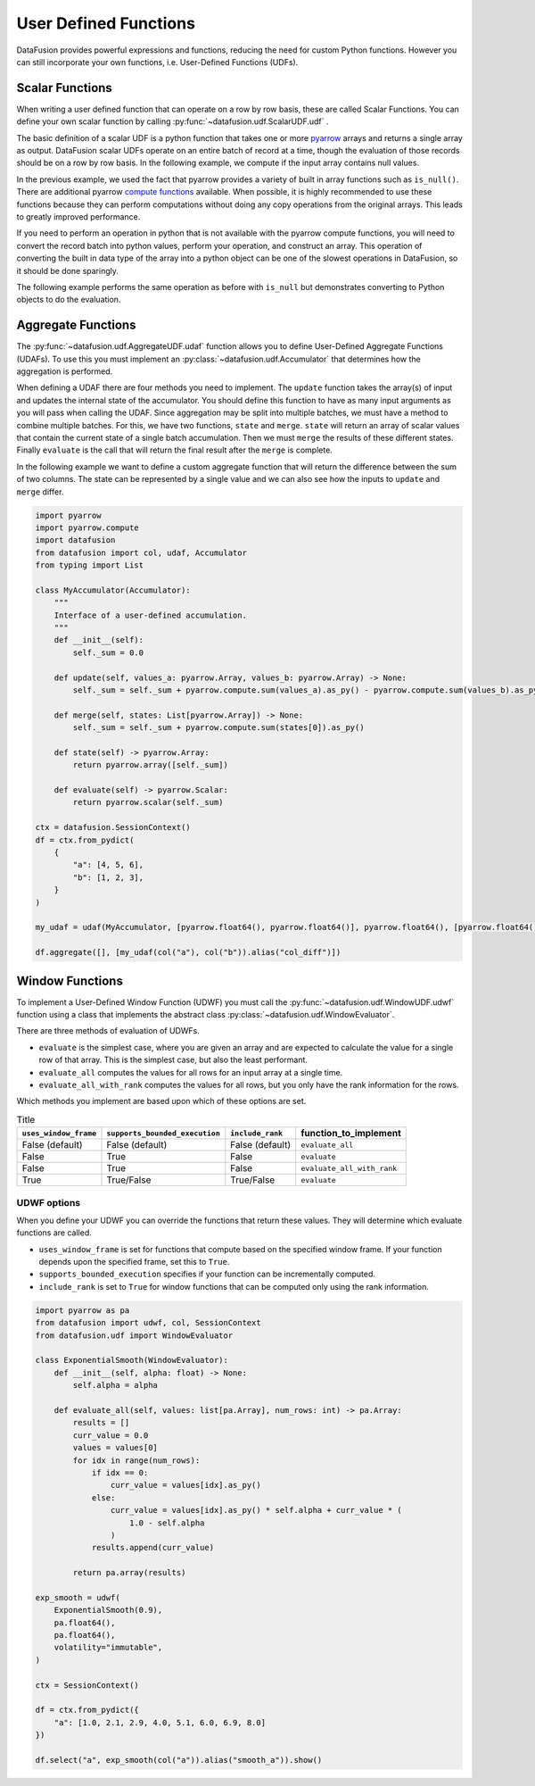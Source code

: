 .. Licensed to the Apache Software Foundation (ASF) under one
.. or more contributor license agreements.  See the NOTICE file
.. distributed with this work for additional information
.. regarding copyright ownership.  The ASF licenses this file
.. to you under the Apache License, Version 2.0 (the
.. "License"); you may not use this file except in compliance
.. with the License.  You may obtain a copy of the License at

..   http://www.apache.org/licenses/LICENSE-2.0

.. Unless required by applicable law or agreed to in writing,
.. software distributed under the License is distributed on an
.. "AS IS" BASIS, WITHOUT WARRANTIES OR CONDITIONS OF ANY
.. KIND, either express or implied.  See the License for the
.. specific language governing permissions and limitations
.. under the License.

User Defined Functions
======================

DataFusion provides powerful expressions and functions, reducing the need for custom Python
functions. However you can still incorporate your own functions, i.e. User-Defined Functions (UDFs).

Scalar Functions
----------------

When writing a user defined function that can operate on a row by row basis, these are called Scalar
Functions. You can define your own scalar function by calling
:py:func:`~datafusion.udf.ScalarUDF.udf` .

The basic definition of a scalar UDF is a python function that takes one or more
`pyarrow <https://arrow.apache.org/docs/python/index.html>`_ arrays and returns a single array as
output. DataFusion scalar UDFs operate on an entire batch of record at a time, though the evaluation
of those records should be on a row by row basis. In the following example, we compute if the input
array contains null values.

.. ipython:: python

    import pyarrow
    import datafusion
    from datafusion import udf, col

    def is_null(array: pyarrow.Array) -> pyarrow.Array:
        return array.is_null()

    is_null_arr = udf(is_null, [pyarrow.int64()], pyarrow.bool_(), 'stable')

    ctx = datafusion.SessionContext()

    batch = pyarrow.RecordBatch.from_arrays(
        [pyarrow.array([1, None, 3]), pyarrow.array([4, 5, 6])],
        names=["a", "b"],
    )
    df = ctx.create_dataframe([[batch]], name="batch_array")

    df.select(col("a"), is_null_arr(col("a")).alias("is_null")).show()

In the previous example, we used the fact that pyarrow provides a variety of built in array
functions such as ``is_null()``. There are additional pyarrow
`compute functions <https://arrow.apache.org/docs/python/compute.html>`_ available. When possible,
it is highly recommended to use these functions because they can perform computations without doing
any copy operations from the original arrays. This leads to greatly improved performance.

If you need to perform an operation in python that is not available with the pyarrow compute
functions, you will need to convert the record batch into python values, perform your operation,
and construct an array. This operation of converting the built in data type of the array into a
python object can be one of the slowest operations in DataFusion, so it should be done sparingly.

The following example performs the same operation as before with ``is_null`` but demonstrates
converting to Python objects to do the evaluation.

.. ipython:: python

    import pyarrow
    import datafusion
    from datafusion import udf, col

    def is_null(array: pyarrow.Array) -> pyarrow.Array:
        results = []
        for value in array:
            results.append(value.as_py() == None)
        return pyarrow.array(results)

    is_null_arr = udf(is_null, [pyarrow.int64()], pyarrow.bool_(), 'stable')

    ctx = datafusion.SessionContext()

    batch = pyarrow.RecordBatch.from_arrays(
        [pyarrow.array([1, None, 3]), pyarrow.array([4, 5, 6])],
        names=["a", "b"],
    )
    df = ctx.create_dataframe([[batch]], name="batch_array")

    df.select(col("a"), is_null_arr(col("a")).alias("is_null")).show()

Aggregate Functions
-------------------

The :py:func:`~datafusion.udf.AggregateUDF.udaf` function allows you to define User-Defined
Aggregate Functions (UDAFs). To use this you must implement an
:py:class:`~datafusion.udf.Accumulator` that determines how the aggregation is performed.

When defining a UDAF there are four methods you need to implement. The ``update`` function takes the
array(s) of input and updates the internal state of the accumulator. You should define this function
to have as many input arguments as you will pass when calling the UDAF. Since aggregation may be
split into multiple batches, we must have a method to combine multiple batches. For this, we have
two functions, ``state`` and ``merge``. ``state`` will return an array of scalar values that contain
the current state of a single batch accumulation. Then we must ``merge`` the results of these
different states. Finally ``evaluate`` is the call that will return the final result after the
``merge`` is complete.

In the following example we want to define a custom aggregate function that will return the
difference between the sum of two columns. The state can be represented by a single value and we can
also see how the inputs to ``update`` and ``merge`` differ.

.. code-block:: python

    import pyarrow
    import pyarrow.compute
    import datafusion
    from datafusion import col, udaf, Accumulator
    from typing import List

    class MyAccumulator(Accumulator):
        """
        Interface of a user-defined accumulation.
        """
        def __init__(self):
            self._sum = 0.0

        def update(self, values_a: pyarrow.Array, values_b: pyarrow.Array) -> None:
            self._sum = self._sum + pyarrow.compute.sum(values_a).as_py() - pyarrow.compute.sum(values_b).as_py()

        def merge(self, states: List[pyarrow.Array]) -> None:
            self._sum = self._sum + pyarrow.compute.sum(states[0]).as_py()

        def state(self) -> pyarrow.Array:
            return pyarrow.array([self._sum])

        def evaluate(self) -> pyarrow.Scalar:
            return pyarrow.scalar(self._sum)

    ctx = datafusion.SessionContext()
    df = ctx.from_pydict(
        {
            "a": [4, 5, 6],
            "b": [1, 2, 3],
        }
    )

    my_udaf = udaf(MyAccumulator, [pyarrow.float64(), pyarrow.float64()], pyarrow.float64(), [pyarrow.float64()], 'stable')

    df.aggregate([], [my_udaf(col("a"), col("b")).alias("col_diff")])

Window Functions
----------------

To implement a User-Defined Window Function (UDWF) you must call the
:py:func:`~datafusion.udf.WindowUDF.udwf` function using a class that implements the abstract
class :py:class:`~datafusion.udf.WindowEvaluator`.

There are three methods of evaluation of UDWFs.

- ``evaluate`` is the simplest case, where you are given an array and are expected to calculate the
  value for a single row of that array. This is the simplest case, but also the least performant.
- ``evaluate_all`` computes the values for all rows for an input array at a single time.
- ``evaluate_all_with_rank`` computes the values for all rows, but you only have the rank
  information for the rows.

Which methods you implement are based upon which of these options are set.

.. list-table:: Title
   :header-rows: 1

   * - ``uses_window_frame``
     - ``supports_bounded_execution``
     - ``include_rank``
     - function_to_implement
   * - False (default)
     - False (default)
     - False (default)
     - ``evaluate_all``
   * - False
     - True
     - False
     - ``evaluate``
   * - False
     - True
     - False
     - ``evaluate_all_with_rank``
   * - True
     - True/False
     - True/False
     - ``evaluate``

UDWF options
^^^^^^^^^^^^

When you define your UDWF you can override the functions that return these values. They will
determine which evaluate functions are called.

- ``uses_window_frame`` is set for functions that compute based on the specified window frame. If
  your function depends upon the specified frame, set this to ``True``.
- ``supports_bounded_execution`` specifies if your function can be incrementally computed.
- ``include_rank`` is set to ``True`` for window functions that can be computed only using the rank
  information.


.. code-block:: python

    import pyarrow as pa
    from datafusion import udwf, col, SessionContext
    from datafusion.udf import WindowEvaluator

    class ExponentialSmooth(WindowEvaluator):
        def __init__(self, alpha: float) -> None:
            self.alpha = alpha

        def evaluate_all(self, values: list[pa.Array], num_rows: int) -> pa.Array:
            results = []
            curr_value = 0.0
            values = values[0]
            for idx in range(num_rows):
                if idx == 0:
                    curr_value = values[idx].as_py()
                else:
                    curr_value = values[idx].as_py() * self.alpha + curr_value * (
                        1.0 - self.alpha
                    )
                results.append(curr_value)

            return pa.array(results)

    exp_smooth = udwf(
        ExponentialSmooth(0.9),
        pa.float64(),
        pa.float64(),
        volatility="immutable",
    )

    ctx = SessionContext()

    df = ctx.from_pydict({
        "a": [1.0, 2.1, 2.9, 4.0, 5.1, 6.0, 6.9, 8.0]
    })

    df.select("a", exp_smooth(col("a")).alias("smooth_a")).show()
